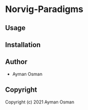 * Norvig-Paradigms 

** Usage

** Installation

** Author

+ Ayman Osman

** Copyright

Copyright (c) 2021 Ayman Osman
